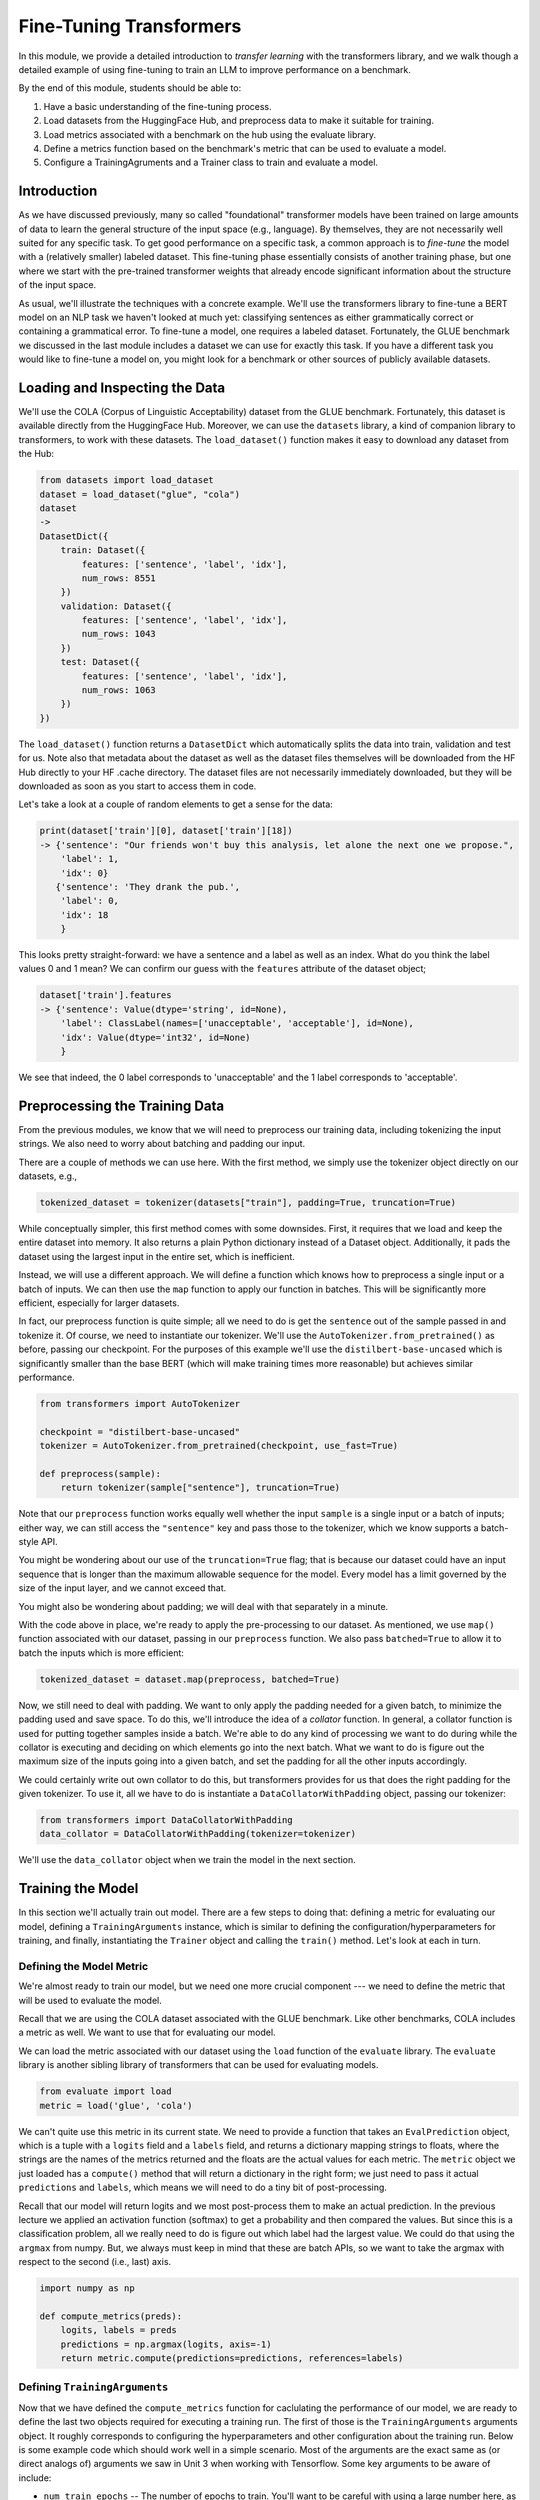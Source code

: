 Fine-Tuning Transformers 
=========================

In this module, we provide a detailed introduction to *transfer learning* with the transformers 
library, and we walk though a detailed example of using fine-tuning to train an LLM to 
improve performance on a benchmark. 

By the end of this module, students should be able to:

1. Have a basic understanding of the fine-tuning process. 
2. Load datasets from the HuggingFace Hub, and preprocess data to make it suitable for training. 
3. Load metrics associated with a benchmark on the hub using the evaluate library. 
4. Define a metrics function based on the benchmark's metric that can be used to evaluate a model. 
5. Configure a TrainingAgruments and a Trainer class to train and evaluate a model. 

Introduction
------------

As we have discussed previously, many so called "foundational" transformer models have been 
trained on large amounts of data to learn the general structure of the input space (e.g., language).
By themselves, they are not necessarily well suited for any specific task. To get good performance 
on a specific task, a common approach is to *fine-tune* the model with a (relatively smaller) 
labeled dataset. This fine-tuning phase essentially consists of another training phase, but one 
where we start with the pre-trained transformer weights that already encode significant information 
about the structure of the input space. 

As usual, we'll illustrate the techniques with a concrete example. We'll use the transformers 
library to fine-tune a BERT model on an NLP task we haven't looked at much yet: classifying 
sentences as either grammatically correct or containing a grammatical error. To fine-tune a model, 
one requires a labeled dataset. Fortunately, the GLUE benchmark we discussed in the last module 
includes a dataset we can use for exactly this task. If you have a different task you would like 
to fine-tune a model on, you might look for a benchmark or other sources of publicly available 
datasets. 

Loading and Inspecting the Data 
--------------------------------

We'll use the COLA (Corpus of Linguistic Acceptability) dataset from the GLUE benchmark. Fortunately, 
this dataset is available directly from the HuggingFace Hub. Moreover, we can use the ``datasets`` 
library, a kind of companion library to transformers, to work with these datasets. The ``load_dataset()``
function makes it easy to download any dataset from the Hub:

.. code-block:: python3 

    from datasets import load_dataset
    dataset = load_dataset("glue", "cola")
    dataset
    ->
    DatasetDict({
        train: Dataset({
            features: ['sentence', 'label', 'idx'],
            num_rows: 8551
        })
        validation: Dataset({
            features: ['sentence', 'label', 'idx'],
            num_rows: 1043
        })
        test: Dataset({
            features: ['sentence', 'label', 'idx'],
            num_rows: 1063
        })
    })    

The ``load_dataset()`` function returns a ``DatasetDict`` which automatically splits the data into 
train, validation and test for us. Note also that metadata about the dataset as well as the dataset 
files themselves will be downloaded from the HF Hub directly to your HF .cache directory. The 
dataset files are not necessarily immediately downloaded, but they will be downloaded as soon as you 
start to access them in code. 

Let's take a look at a couple of random elements to get a sense for the data: 

.. code-block:: python3 

    print(dataset['train'][0], dataset['train'][18])
    -> {'sentence': "Our friends won't buy this analysis, let alone the next one we propose.", 
        'label': 1, 
        'idx': 0} 
       {'sentence': 'They drank the pub.', 
        'label': 0, 
        'idx': 18
        }

This looks pretty straight-forward: we have a sentence and a label as well as an index. What do you 
think the label values 0 and 1 mean? We can confirm our guess with the ``features`` attribute 
of the dataset object; 

.. code-block:: python3 

    dataset['train'].features
    -> {'sentence': Value(dtype='string', id=None),
        'label': ClassLabel(names=['unacceptable', 'acceptable'], id=None),
        'idx': Value(dtype='int32', id=None)
        }

We see that indeed, the 0 label corresponds to 'unacceptable' and the 1 label corresponds to 
'acceptable'. 

Preprocessing the Training Data 
--------------------------------
From the previous modules, we know that we will need to preprocess our training data, including 
tokenizing the input strings. We also need to worry about batching and padding our input. 

There are a couple of methods we can use here. With the first method, we simply use the tokenizer 
object directly on our datasets, e.g., 

.. code-block:: python3 

    tokenized_dataset = tokenizer(datasets["train"], padding=True, truncation=True)

While conceptually simpler, this first method comes with some downsides. First, it requires that we load 
and keep the entire dataset into memory. It also returns a plain Python dictionary instead of a Dataset 
object. Additionally, it pads the dataset using the largest input in the entire set, which 
is inefficient. 

Instead, we will use a different approach. We will define a function which knows how to preprocess a 
single input or a batch of inputs. We can then use the ``map`` function to apply our function in 
batches. This will be significantly more efficient, especially for larger datasets.

In fact, our preprocess function is quite simple; all we need to do is get the ``sentence`` out of 
the sample passed in and tokenize it. Of course, we need to instantiate our tokenizer. We'll use 
the ``AutoTokenizer.from_pretrained()`` as before, passing our checkpoint. For the purposes of this 
example we'll use the ``distilbert-base-uncased`` which is significantly smaller than the base BERT 
(which will make training times more reasonable) but achieves similar performance. 

.. code-block:: python3 

    from transformers import AutoTokenizer

    checkpoint = "distilbert-base-uncased"
    tokenizer = AutoTokenizer.from_pretrained(checkpoint, use_fast=True)

    def preprocess(sample):
        return tokenizer(sample["sentence"], truncation=True)

Note that our ``preprocess`` function works equally well whether the input ``sample`` is a 
single input or a batch of inputs; either way, we can still access the ``"sentence"`` key 
and pass those to the tokenizer, which we know supports a batch-style API. 

You might be wondering about our use of the ``truncation=True`` flag; that is because our 
dataset could have an input 
sequence that is longer than the maximum allowable sequence for the model. Every model has a limit 
governed by the size of the input layer, and we cannot exceed that. 

You might also be wondering about padding; we will deal with that separately in a minute. 

With the code above in place, we're ready to apply the pre-processing to our dataset. As mentioned, 
we use ``map()`` function associated with our dataset, passing in our ``preprocess`` function. We 
also pass ``batched=True`` to allow it to batch the inputs which is more efficient:

.. code-block:: python3 

    tokenized_dataset = dataset.map(preprocess, batched=True)

Now, we still need to deal with padding. We want to only apply the padding needed for a given batch, 
to minimize the padding used and save space. To do this, we'll introduce the idea of a *collator* 
function. In general, a collator function is used for putting together samples inside a batch. 
We're able to do any kind of processing we want to do during while the collator is executing and 
deciding on which elements go into the next batch. What we want to do is figure out the maximum size 
of the inputs going into a given batch, and set the padding for all the other inputs accordingly. 

We could certainly write out own collator to do this, but transformers provides for us that does 
the right padding for the given tokenizer. To use it, all we have to do is instantiate a 
``DataCollatorWithPadding`` object, passing our tokenizer: 

.. code-block:: python3 

    from transformers import DataCollatorWithPadding
    data_collator = DataCollatorWithPadding(tokenizer=tokenizer)

We'll use the ``data_collator`` object when we train the model in the next section. 

Training the Model 
------------------

In this section we'll actually train out model. There are a few steps to doing that: defining 
a metric for evaluating our model, defining a ``TrainingArguments`` instance, which is similar to 
defining the configuration/hyperparameters for training, and finally, instantiating the 
``Trainer`` object and calling the ``train()`` method. Let's look at each in turn. 

Defining the Model Metric 
^^^^^^^^^^^^^^^^^^^^^^^^^

We're almost ready to train our model, but we need one more crucial component --- we need to define 
the metric that will be used to evaluate the model. 

Recall that we are using the COLA dataset associated with the GLUE benchmark. Like other benchmarks, 
COLA includes a metric as well. We want to use that for evaluating our model. 

We can load the metric associated with our dataset using the ``load`` function of the 
``evaluate`` library. The ``evaluate`` library is another sibling library of transformers that 
can be used for evaluating models. 

.. code-block:: python3 

    from evaluate import load
    metric = load('glue', 'cola')

We can't quite use this metric in its current state. We need to provide a function that takes an 
``EvalPrediction`` object, which is a tuple with a ``logits`` field and a ``labels`` field, and returns 
a dictionary mapping strings to floats, where the strings are the names of the metrics returned and 
the floats are the actual values for each metric. The ``metric`` object we just loaded has a 
``compute()`` method that will return a dictionary in the right form; we just need to pass it 
actual ``predictions`` and ``labels``, which means we will need to do a tiny bit of post-processing. 

Recall that our model will return logits and we most post-process them to make an actual 
prediction. In the previous lecture we applied an activation function (softmax) to get a probability 
and then compared the values. But since this is a classification problem, all we really need to do 
is figure out which label had the largest value. We could do that using the ``argmax`` from numpy.
But, we always must keep in mind that these are batch APIs, so we want to take the argmax with 
respect to the second (i.e., last) axis.

.. code-block:: python3 

    import numpy as np 

    def compute_metrics(preds):
        logits, labels = preds
        predictions = np.argmax(logits, axis=-1)
        return metric.compute(predictions=predictions, references=labels)    

Defining ``TrainingArguments``
^^^^^^^^^^^^^^^^^^^^^^^^^^^^^^

Now that we have defined the ``compute_metrics`` function for caclulating the performance of our 
model, we are ready to define the last two objects required for executing a training run. 
The first of those is the ``TrainingArguments`` arguments object. It roughly corresponds to 
configuring the hyperparameters and other configuration about the training run. Below is some 
example code which should work well in a simple scenario. Most of the arguments are the exact
same as (or direct analogs of) arguments we saw in Unit 3 when working with Tensorflow. 
Some key arguments to be aware of include:

* ``num_train_epochs`` -- The number of epochs to train. You'll want to be careful with using a large number 
  here, as the compute time could get expensive quickly. The code below with 5 epochs took about 20 or 25 
  minutes to run on the class VM. 
* ``batch_size`` -- The number of elements to process in parallel. Increasing this number will speed up 
  training at the expense of requiring more memory. 
* ``learning_rate``-- How aggressively the training moves in the direction of the gradient. The smaller the 
  learning rate, the slower it could take to converge, but smaller learning rates could ultimately result 
  in better final performance. 

.. code-block:: python3 

    from transformers import AutoModelForSequenceClassification, TrainingArguments, Trainer

    batch_size = 16 # can experiment with different sizes 

    args = TrainingArguments(
        f"distilbert-finetuned-cola", # directory to save the model
        evaluation_strategy = "epoch", # evaluate after each epoch
        save_strategy = "epoch", # save after each epoch
        learning_rate=2e-5, # the learning rate to use
        per_device_train_batch_size=batch_size, # the batch size
        per_device_eval_batch_size=batch_size,
        num_train_epochs=5, # number of epochs; 5 took about 30 minutes
        weight_decay=0.01,
        load_best_model_at_end=True,
        metric_for_best_model="matthews_correlation" # metric associated with COLA GLUE
    )


Defining ``Trainer``
^^^^^^^^^^^^^^^^^^^^

Finally we define our ``Trainer`` object. Here we bundle everything together, including the model, 
the ``TrainerArguments`` object we just defined, the datasets (they should already be tokenized), 
and the ``compute_metrics`` function. Here is also where we pass the ``data_collator`` object 
we created in the previous section. 

The following sample code should work for most cases:

.. code-block::

    # autoload a model from the base for sequence classification, 
    # we pass 2 labels since this is binary classification. 
    model = AutoModelForSequenceClassification.from_pretrained(checkpoint, num_labels=2)

    trainer = Trainer(
        model,  # the pre-trained model
        args,  # the TrainingAgruments, defined above
        train_dataset=tokenized_dataset["train"], # the training dataset
        eval_dataset=tokenized_dataset["validation"], # the validation dataset
        tokenizer=tokenizer, # our tokenizer
        data_collator=data_collator, # the collator we defined above
        compute_metrics=compute_metrics # our function for computing the metrics
    ) 

We are now ready to call ``train()`` to fine-tune our model! 

.. code-block:: python3 

    trainer.train()

You should see output similar to this:

.. figure:: ./images/fine-tune-output.png
    :width: 700px
    :align: center

    Output from trainer.train()


Note that this could take between 20 and 30 minutes for 5 epochs on the class VM. 
The model will be saved in the directory provided to the TrainingArguments (in my case above, the 
``distilbert-finetuned-cola`` directory in the current working directory) based on the saving 
strategy defined. 

Loading and Saving Models 
--------------------------

Saving and loading models is straight-forward. We can load a model we have saved to disk using  
using the same ``AutoModel`` class that we used for training. We just need to pass the name of the 
directory where we saved the model, e.g., 

.. code-block:: python3 

    model = AutoModelForSequenceClassification.from_pretrained('distilbert-finetuned-cola')

    
If we need to save a model we have created through another means (e.g., not part of a training run), 
we can always use the ``.save_pretrained()`` method:

.. code-block:: python3 

    model.save_pretrained("<some_directory")



.. code-block:: python3 

